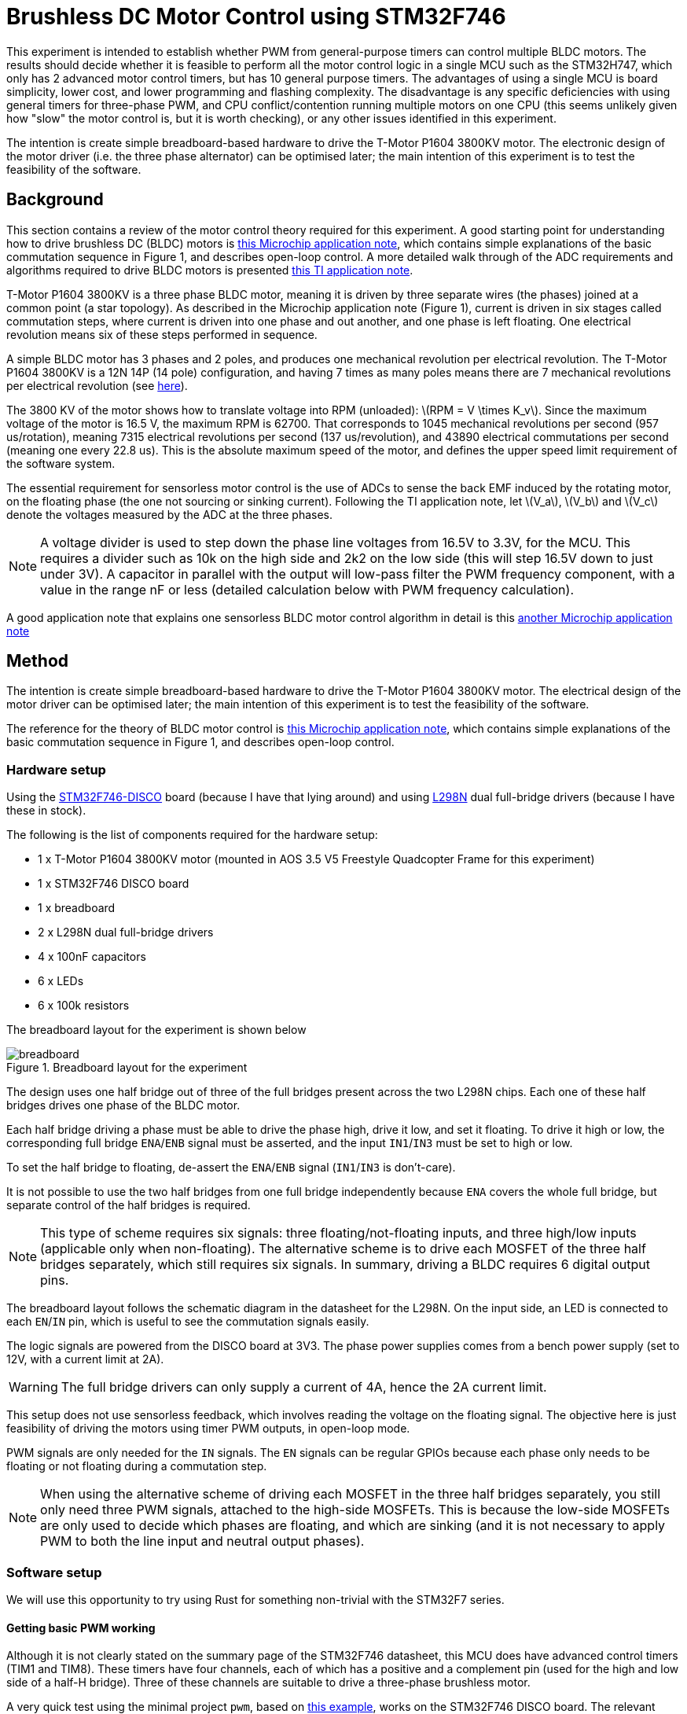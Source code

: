 = Brushless DC Motor Control using STM32F746

:stem: latexmath

This experiment is intended to establish whether PWM from general-purpose timers can control multiple BLDC motors. The results should decide whether it is feasible to perform all the motor control logic in a single MCU such as the STM32H747, which only has 2 advanced motor control timers, but has 10 general purpose timers. The advantages of using a single MCU is board simplicity, lower cost, and lower programming and flashing complexity. The disadvantage is any specific deficiencies with using general timers for three-phase PWM, and CPU conflict/contention running multiple motors on one CPU (this seems unlikely given how "slow" the motor control is, but it is worth checking), or any other issues identified in this experiment.

The intention is create simple breadboard-based hardware to drive the T-Motor P1604 3800KV motor. The electronic design of the motor driver (i.e. the three phase alternator) can be optimised later; the main intention of this experiment is to test the feasibility of the software.

== Background

This section contains a review of the motor control theory required for this experiment. A good starting point for understanding how to drive brushless DC (BLDC) motors is  xref:../../reference/appnote-brushless-dc-motor-control-made-easy.pdf[this Microchip application note], which contains simple explanations of the basic commutation sequence in Figure 1, and describes open-loop control. A more detailed walk through of the ADC requirements and algorithms required to drive BLDC motors is presented xref:../../reference/appnote-sensorless-trapezoidal-control-of-bldc-motors.pdf[this TI application note].

T-Motor P1604 3800KV is a three phase BLDC motor, meaning it is driven by three separate wires (the phases) joined at a common point (a star topology). As described in the Microchip application note (Figure 1), current is driven in six stages called commutation steps, where current is driven into one phase and out another, and one phase is left floating. One electrical revolution means six of these steps performed in sequence.

A simple BLDC motor has 3 phases and 2 poles, and produces one mechanical revolution per electrical revolution. The T-Motor P1604 3800KV is a 12N 14P (14 pole) configuration, and having 7 times as many poles means there are 7 mechanical revolutions per electrical revolution (see https://electronics.stackexchange.com/a/596083[here]).

The 3800 KV of the motor shows how to translate voltage into RPM (unloaded): stem:[RPM = V \times K_v]. Since the maximum voltage of the motor is 16.5 V, the maximum RPM is 62700. That corresponds to 1045 mechanical revolutions per second (957 us/rotation), meaning 7315 electrical revolutions per second (137 us/revolution), and 43890 electrical commutations per second (meaning one every 22.8 us). This is the absolute maximum speed of the motor, and defines the upper speed limit requirement of the software system.

The essential requirement for sensorless motor control is the use of ADCs to sense the back EMF induced by the rotating motor, on the floating phase (the one not sourcing or sinking current). Following the TI application note, let stem:[V_a], stem:[V_b] and stem:[V_c] denote the voltages measured by the ADC at the three phases.

NOTE: A voltage divider is used to step down the phase line voltages from 16.5V to 3.3V, for the MCU. This requires a divider such as 10k on the high side and 2k2 on the low side (this will step 16.5V down to just under 3V). A capacitor in parallel with the output will low-pass filter the PWM frequency component, with a value in the range nF or less (detailed calculation below with PWM frequency calculation).

A good application note that explains one sensorless BLDC motor control algorithm in detail is this xref:../../reference/appnote-sensorless-bldc-control-with-back-emf-filtering.pdf[another Microchip application note]


== Method

The intention is create simple breadboard-based hardware to drive the T-Motor P1604 3800KV motor. The electrical design of the motor driver can be optimised later; the main intention of this experiment is to test the feasibility of the software.

The reference for the theory of BLDC motor control is xref:../../reference/appnote-brushless-dc-motor-control.pdf[this Microchip application note], which contains simple explanations of the basic commutation sequence in Figure 1, and describes open-loop control.

=== Hardware setup

Using the https://www.st.com/en/evaluation-tools/32f746gdiscovery.html[STM32F746-DISCO] board (because I have that lying around) and using xref:../../reference/datasheet-l298.pdf[L298N] dual full-bridge drivers (because I have these in stock).

The following is the list of components required for the hardware setup:

* 1 x T-Motor P1604 3800KV motor (mounted in AOS 3.5 V5 Freestyle Quadcopter Frame for this experiment)
* 1 x STM32F746 DISCO board
* 1 x breadboard
* 2 x L298N dual full-bridge drivers
* 4 x 100nF capacitors
* 6 x LEDs
* 6 x 100k resistors

The breadboard layout for the experiment is shown below 

.Breadboard layout for the experiment
image::breadboard.jpg[]

The design uses one half bridge out of three of the full bridges present across the two L298N chips. Each one of these half bridges drives one phase of the BLDC motor.

Each half bridge driving a phase must be able to drive the phase high, drive it low, and set it floating. To drive it high or low, the corresponding full bridge `ENA`/`ENB` signal must be asserted, and the input `IN1`/`IN3` must be set to high or low.

To set the half bridge to floating, de-assert the `ENA`/`ENB` signal (`IN1`/`IN3` is don't-care).

It is not possible to use the two half bridges from one full bridge independently because `ENA` covers the whole full bridge, but separate control of the half bridges is required.

NOTE: This type of scheme requires six signals: three floating/not-floating inputs, and three high/low inputs (applicable only when non-floating). The alternative scheme is to drive each MOSFET of the three half bridges separately, which still requires six signals. In summary, driving a BLDC requires 6 digital output pins.

The breadboard layout follows the schematic diagram in the datasheet for the L298N. On the input side, an LED is connected to each `EN`/`IN` pin, which is useful to see the commutation signals easily.

The logic signals are powered from the DISCO board at 3V3. The phase power supplies comes from a bench power supply (set to 12V, with a current limit at 2A).

WARNING: The full bridge drivers can only supply a current of 4A, hence the 2A current limit.

This setup does not use sensorless feedback, which involves reading the voltage on the floating signal. The objective here is just feasibility of driving the motors using timer PWM outputs, in open-loop mode.

PWM signals are only needed for the `IN` signals. The `EN` signals can be regular GPIOs because each phase only needs to be floating or not floating during a commutation step.

NOTE: When using the alternative scheme of driving each MOSFET in the three half bridges separately, you still only need three PWM signals, attached to the high-side MOSFETs. This is because the low-side MOSFETs are only used to decide which phases are floating, and which are sinking (and it is not necessary to apply PWM to both the line input and neutral output phases). 

=== Software setup

We will use this opportunity to try using Rust for something non-trivial with the STM32F7 series.

==== Getting basic PWM working

Although it is not clearly stated on the summary page of the STM32F746 datasheet, this MCU does have advanced control timers (TIM1 and TIM8). These timers have four channels, each of which has a positive and a complement pin (used for the high and low side of a half-H bridge). Three of these channels are suitable to drive a three-phase brushless motor.

A very quick test using the minimal project `pwm`, based on https://github.com/stm32-rs/stm32f7xx-hal/blob/main/examples/pwm.rs[this example], works on the STM32F746 DISCO board. The relevant lines to configure the PWM in Rust are:

[,rust]
----
// PA8 is pin 3 on CN7 on the Arduino header of the board. It
// corresponds to TIM1_CH1 (the into_alternate followed by passing
// it to the TIM1.pwm_hz() call configures the pin).
//
// PA9 is not mapped to any easily accessible pin on the DISCO board,
// but you can touch an oscilloscope probe on the SB13 bridge to see
// the signal
let gpioa = dp.GPIOA.split();
let channels = (gpioa.pa8.into_alternate(), gpioa.pa9.into_alternate());

let pwm = dp.TIM1.pwm_hz(channels, 20.kHz(), &clocks).split();
let (mut ch1, mut ch2) = pwm;

let max_duty = ch1.get_max_duty();
ch1.set_duty(max_duty / 2);
ch1.enable();

let max_duty = ch2.get_max_duty();
ch2.set_duty(max_duty / 4);
ch2.enable();
----

An immediate problem is the lack of conveniently-mapped pins on the DISCO board.

From the datasheet, the only timer channels with an easily accessible list of possible alternate pins for the 6 channels of TIM1, along with the pin use on the DISCO board, are:

* TIM1_CH1: PE9 (SDRAM use, data), PA8 (accessible pin header)
* TIM1_CH1N: PE8 (SDRAM use, data), PA7 (ETH use), PB13 (USB HS use)

* TIM1_CH2: PE11 (SDRAM use, data), PA9 (VCP_TX, part of ST-LINK circuit, SB13 jumper)
* TIM1_CH2N: TODO

* TIM1_CH3: PE13 (SDRAM use, data), PA10 (ID pin 4 of OTG FS, CN13)
* TIM1_CH3N: TODO

* TIM1_CH4: PE14 (SDRAM use, data), PA11 (DM pin 2 of OTG FS, CN13)
* TIM1_CH4N: TODO

From the data above, it is clear that TIM1 cannot be utilised without (probably) modifying the board (e.g. removing the SDRAM module). The same is true for TIM8, which is equally inaccessible. Testing the advanced timers is therefore out of scope for this first experiment.

The timer channels which are accessible on the headers are as follows:

* TIM12_CH1: PH6, pin7 CN4
* TIM12_CH2: PB15, pin 4 CN7
* TIM1_CH1: PA8, pin 3 CN7
* TIM2_CH1: PA15, pin 2 CN7
* TIM3_CH1: PB4, pin 4 CN4
* TIM5_CH4: PI0 (letter i, number zero), pin 6 CN4

Luckily, there are six timers here (these exhaust all the timers on the Arduino pin headers), so there is a possibility of three-phase motor control if the peripherals can be synchronised appropriately.

A snippet of the basic code required to turn on the channels is shown below:

[,rust]
----
// How to turn on one channel on a timer
// CN4, pin 4
let channels = gpiob.pb4.into_alternate();
let mut ch = dp.TIM3.pwm_hz(channels, 20.kHz(), &clocks).split();
let max_duty = ch.get_max_duty();
ch.set_duty(max_duty / 2);
ch.enable();

// How to turn on multiple channels in a timer
let channels = (gpioh.ph6.into_alternate(), gpiob.pb15.into_alternate());
let pwm = dp.TIM12.pwm_hz(channels, 20.kHz(), &clocks).split();
let (mut ch1 , mut ch2) = pwm;

// CN4, pin 7	
let max_duty = ch1.get_max_duty();
ch1.set_duty(max_duty / 4);
ch1.enable();	

// CN7, pin 4	
let max_duty = ch2.get_max_duty();
ch2.set_duty(max_duty / 7);
ch2.enable();
----

To set up the required three PWM signals and three GPIO signals, the following code snippet can be used:

[,rust]
----
// CN4, pin 4 -- enable_1
let mut enable_1 = gpiob.pb4.into_push_pull_output();
enable_1.set_high();

// CN4, pin 7 -- enable_2
let mut enable_2 = gpioh.ph6.into_push_pull_output();
enable_2.set_high();

// CN7, pin 1 -- enable_3
let mut enable_3 = gpioi.pi2.into_push_pull_output();
enable_3.set_low();

// CN4, pin 6 -- high_side_1
let channels = gpioi.pi0.into_alternate();
let mut high_side_1 = dp.TIM5.pwm_hz(channels, 20.kHz(), &clocks).split();
high_side_1.set_duty(1);
high_side_1.enable();

// CN7, pin 2 -- high_side_2
let channels = gpioa.pa15.into_alternate();
let mut high_side_2 = dp.TIM2.pwm_hz(channels, 20.kHz(), &clocks).split();
high_side_2.set_duty(1);
high_side_2.enable();

// CN7, pin 3 -- high_side_3
let channels = gpioa.pa8.into_alternate();
let mut high_side_3 = dp.TIM1.pwm_hz(channels, 20.kHz(), &clocks).split();
high_side_3.set_duty(1);
high_side_3.enable();
----

The commutation steps are performed as follows:

[,rust]
----
loop {

    // In line 1, out line 2
    enable_1.set_high();
    enable_2.set_high();
    enable_3.set_low();
    high_side_1.set_duty(duty_1);
    high_side_2.set_duty(0);
    high_side_3.set_duty(0);

    delay.delay_ms(comm_delay);

    // In line 3, out line 2
    enable_1.set_low();
    enable_2.set_high();
    enable_3.set_high();
    high_side_1.set_duty(0);
    high_side_2.set_duty(0);
    high_side_3.set_duty(duty_3);

    delay.delay_ms(comm_delay);

    // In line 3, out line 1
    enable_1.set_high();
    enable_2.set_low();
    enable_3.set_high();
    high_side_1.set_duty(0);
    high_side_2.set_duty(0);
    high_side_3.set_duty(duty_3);

    delay.delay_ms(comm_delay);

    // In line 2, out line 1
    enable_1.set_high();
    enable_2.set_high();
    enable_3.set_low();
    high_side_1.set_duty(0);
    high_side_2.set_duty(duty_2);
    high_side_3.set_duty(0);

    delay.delay_ms(comm_delay);

    // In line 2, out line 3
    enable_1.set_low();
    enable_2.set_high();
    enable_3.set_high();
    high_side_1.set_duty(0);
    high_side_2.set_duty(duty_2);
    high_side_3.set_duty(0);

    delay.delay_ms(comm_delay);

    // In line 1, out line 3
    enable_1.set_high();
    enable_2.set_low();
    enable_3.set_high();
    high_side_1.set_duty(duty_1);
    high_side_2.set_duty(0);
    high_side_3.set_duty(0);

    delay.delay_ms(comm_delay);
}
----

== Results

Using the code in `pwm/`, it is possible to drive the BLDC motor in open-loop mode at 3 ms per commutation step. For the 14N12P motor configuration, which has 7 electrical revolutions per mechanical revolution (so there are 42 commutations in one mechanical rotation), this implies 126 ms per mechanical rotation, or 476 RPM.

To run the code, plug in the DISCO board, install the toolchain as described in the `pwm/README.md`, and run:

[,bash]
----
cargo run
----

The experiment shows it is feasible to realise basic open-loop control a BLDC motor using generic PWM/timer modules in the STM32F746 series devices, and it is not necessary to use advanced motor control timers. Although the experiment is performed in open-loop mode at low speed, it is likely that regular timers along with analog to digital converters can be combined to realise sensorless feedback control for BLDC motors.

== Conclusions

There will not be a bottleneck due to PWM/timer modules when driving four BLDC motors. Six digital output channels (three PWM and three GPIO) are required per motor, so 24 pins in total. According to the xref:../../reference/appnote-brushless-dc-motor-control.pdf[Microchip application note], only a single ADC is required for motor, so four ADC channels are required in total.

It is highly likely that the STM32H7 series devices contain enough timers, ADCs, and processing speed, to handle the motor driving algorithms in the Cortex M4 core.
